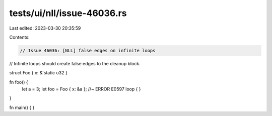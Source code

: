 tests/ui/nll/issue-46036.rs
===========================

Last edited: 2023-03-30 20:35:59

Contents:

.. code-block:: rs

    // Issue 46036: [NLL] false edges on infinite loops
// Infinite loops should create false edges to the cleanup block.

struct Foo { x: &'static u32 }

fn foo() {
    let a = 3;
    let foo = Foo { x: &a }; //~ ERROR E0597
    loop { }
}

fn main() { }


